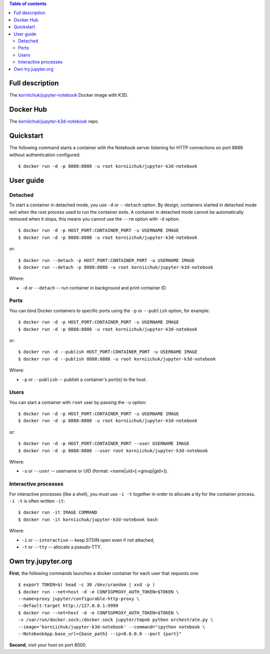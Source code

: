 .. contents:: Table of contents
   :depth: 2

Full description
================
The `korniichuk/jupyter-notebook <https://hub.docker.com/r/korniichuk/jupyter-notebook/>`_ Docker image with K3D.

Docker Hub
==========
The `korniichuk/jupyter-k3d-notebook <https://hub.docker.com/r/korniichuk/jupyter-k3d-notebook/>`_ repo.

Quickstart
==========
The following command starts a container with the Notebook server listening for HTTP connections on port 8888 without authentication configured::

    $ docker run -d -p 8888:8888 -u root korniichuk/jupyter-k3d-notebook

User guide
==========
Detached
--------
To start a container in detached mode, you use ``-d`` or ``--detach`` option. By design, containers started in detached mode exit when the root process used to run the container exits. A container in detached mode cannot be automatically removed when it stops, this means you cannot use the ``--rm`` option with ``-d`` option.
::

    $ docker run -d -p HOST_PORT:CONTAINER_PORT -u USERNAME IMAGE
    $ docker run -d -p 8888:8888 -u root korniichuk/jupyter-k3d-notebook

or::

    $ docker run --detach -p HOST_PORT:CONTAINER_PORT -u USERNAME IMAGE
    $ docker run --detach -p 8888:8888 -u root korniichuk/jupyter-k3d-notebook

Where:

* ``-d`` or ``--detach`` -- run container in background and print container ID.

Ports
-----
You can bind Docker containers to specific ports using the ``-p`` or ``--publish`` option, for example::

    $ docker run -d -p HOST_PORT:CONTAINER_PORT -u USERNAME IMAGE
    $ docker run -d -p 8888:8888 -u root korniichuk/jupyter-k3d-notebook

or::

    $ docker run -d --publish HOST_PORT:CONTAINER_PORT -u USERNAME IMAGE
    $ docker run -d --publish 8888:8888 -u root korniichuk/jupyter-k3d-notebook

Where:

* ``-p`` or ``--publish`` -- publish a container's port(s) to the host.

Users
-----
You can start a container with ``root`` user by passing the ``-u`` option::

    $ docker run -d -p HOST_PORT:CONTAINER_PORT -u USERNAME IMAGE
    $ docker run -d -p 8888:8888 -u root korniichuk/jupyter-k3d-notebook

or::

    $ docker run -d -p HOST_PORT:CONTAINER_PORT --user USERNAME IMAGE
    $ docker run -d -p 8888:8888 --user root korniichuk/jupyter-k3d-notebook

Where:
 
* ``-u`` or ``--user`` -- username or UID (format: <name|uid>[:<group|gid>]).

Interactive processes
---------------------
For interactive processes (like a shell), you must use ``-i -t`` together in order to allocate a tty for the container process. ``-i -t`` is often written ``-it``::

    $ docker run -it IMAGE COMMAND
    $ docker run -it korniichuk/jupyter-k3d-notebook bash

Where:

* ``-i`` or ``--interactive`` -- keep STDIN open even if not attached,
* ``-t`` or ``--tty`` -- allocate a pseudo-TTY.

Own try.jupyter.org
===================
**First**, the following commands launches a docker container for each user that requests one::

    $ export TOKEN=$( head -c 30 /dev/urandom | xxd -p )
    $ docker run --net=host -d -e CONFIGPROXY_AUTH_TOKEN=$TOKEN \
    --name=proxy jupyter/configurable-http-proxy \
    --default-target http://127.0.0.1:9999
    $ docker run --net=host -d -e CONFIGPROXY_AUTH_TOKEN=$TOKEN \
    -v /var/run/docker.sock:/docker.sock jupyter/tmpnb python orchestrate.py \
    --image='korniichuk/jupyter-k3d-notebook' --command="ipython notebook \
    --NotebookApp.base_url={base_path} --ip=0.0.0.0 --port {port}"

**Second**, visit your host on port 8000.
